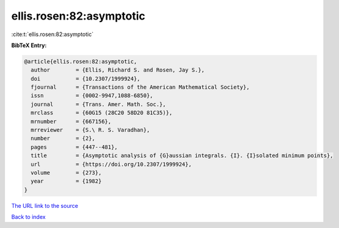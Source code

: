 ellis.rosen:82:asymptotic
=========================

:cite:t:`ellis.rosen:82:asymptotic`

**BibTeX Entry:**

.. code-block:: bibtex

   @article{ellis.rosen:82:asymptotic,
     author        = {Ellis, Richard S. and Rosen, Jay S.},
     doi           = {10.2307/1999924},
     fjournal      = {Transactions of the American Mathematical Society},
     issn          = {0002-9947,1088-6850},
     journal       = {Trans. Amer. Math. Soc.},
     mrclass       = {60G15 (28C20 58D20 81C35)},
     mrnumber      = {667156},
     mrreviewer    = {S.\ R. S. Varadhan},
     number        = {2},
     pages         = {447--481},
     title         = {Asymptotic analysis of {G}aussian integrals. {I}. {I}solated minimum points},
     url           = {https://doi.org/10.2307/1999924},
     volume        = {273},
     year          = {1982}
   }

`The URL link to the source <https://doi.org/10.2307/1999924>`__


`Back to index <../By-Cite-Keys.html>`__
